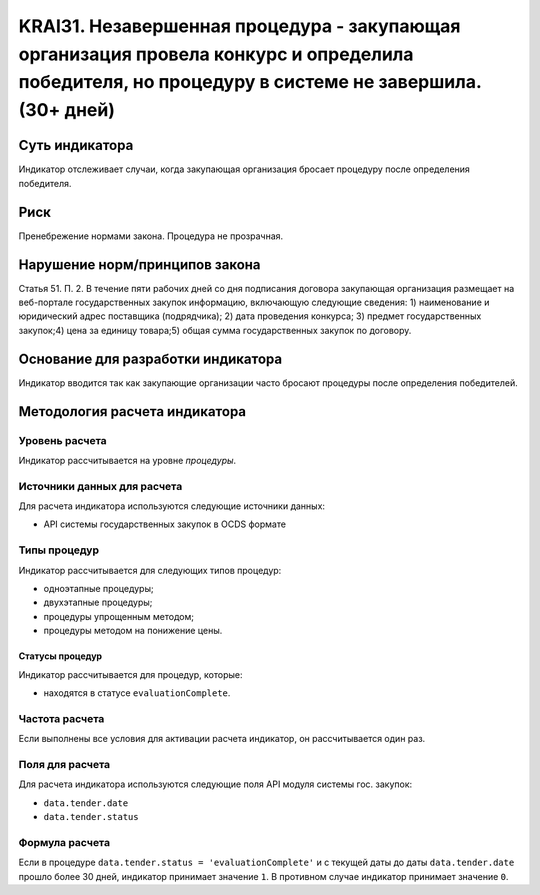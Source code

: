 ######################################################################################################################################################
KRAI31. Незавершенная процедура - закупающая организация провела конкурс и определила победителя, но процедуру в системе не завершила. (30+ дней) 
######################################################################################################################################################

***************
Суть индикатора
***************

Индикатор отслеживает случаи, когда закупающая организация бросает процедуру после определения победителя.

****
Риск
****

Пренебрежение нормами закона. Процедура не прозрачная. 


*******************************
Нарушение норм/принципов закона
*******************************

Статья 51. П. 2. В течение пяти рабочих дней со дня подписания договора закупающая организация размещает на веб-портале государственных закупок информацию, включающую следующие сведения: 1) наименование и юридический адрес поставщика (подрядчика); 2) дата проведения конкурса; 3) предмет государственных закупок;4) цена за единицу товара;5) общая сумма государственных закупок по договору.


***********************************
Основание для разработки индикатора
***********************************

Индикатор вводится так как закупающие организации часто бросают процедуры после определения победителей.

******************************
Методология расчета индикатора
******************************

Уровень расчета
===============
Индикатор рассчитывается на уровне *процедуры*.

Источники данных для расчета
============================

Для расчета индикатора используются следующие источники данных:

- API системы государственных закупок в OCDS формате


Типы процедур
=============

Индикатор рассчитывается для следующих типов процедур:

- одноэтапные процедуры;
- двухэтапные процедуры;
- процедуры упрощенным методом;
- процедуры методом на понижение цены.


Статусы процедур
----------------

Индикатор рассчитывается для процедур, которые:

- находятся в статусе ``evaluationComplete``.

Частота расчета
===============

Если выполнены все условия для активации расчета индикатор, он рассчитывается один раз.

Поля для расчета
================

Для расчета индикатора используются следующие поля API модуля системы гос. закупок:

- ``data.tender.date``
- ``data.tender.status``

Формула расчета
===============

Если в процедуре ``data.tender.status = 'evaluationComplete'`` и с текущей даты до даты ``data.tender.date`` прошло более 30 дней, индикатор принимает значение ``1``. В противном случае индикатор принимает значение ``0``. 

